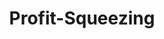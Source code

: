 :PROPERTIES:
:ID:       de34270e-0ae3-44b3-a344-a58d4a3d15d1
:END:
#+title: Profit-Squeezing
#+HUGO_AUTO_SET_LASTMOD: t
#+hugo_base_dir: ~/BrainDump/
#+hugo_section: notes
#+FILETAGS: placeholder
#+BIBLIOGRAPHY: ~/Org/zotero_refs.bib
#+OPTIONS: num:nil ^:{} toc:nil

